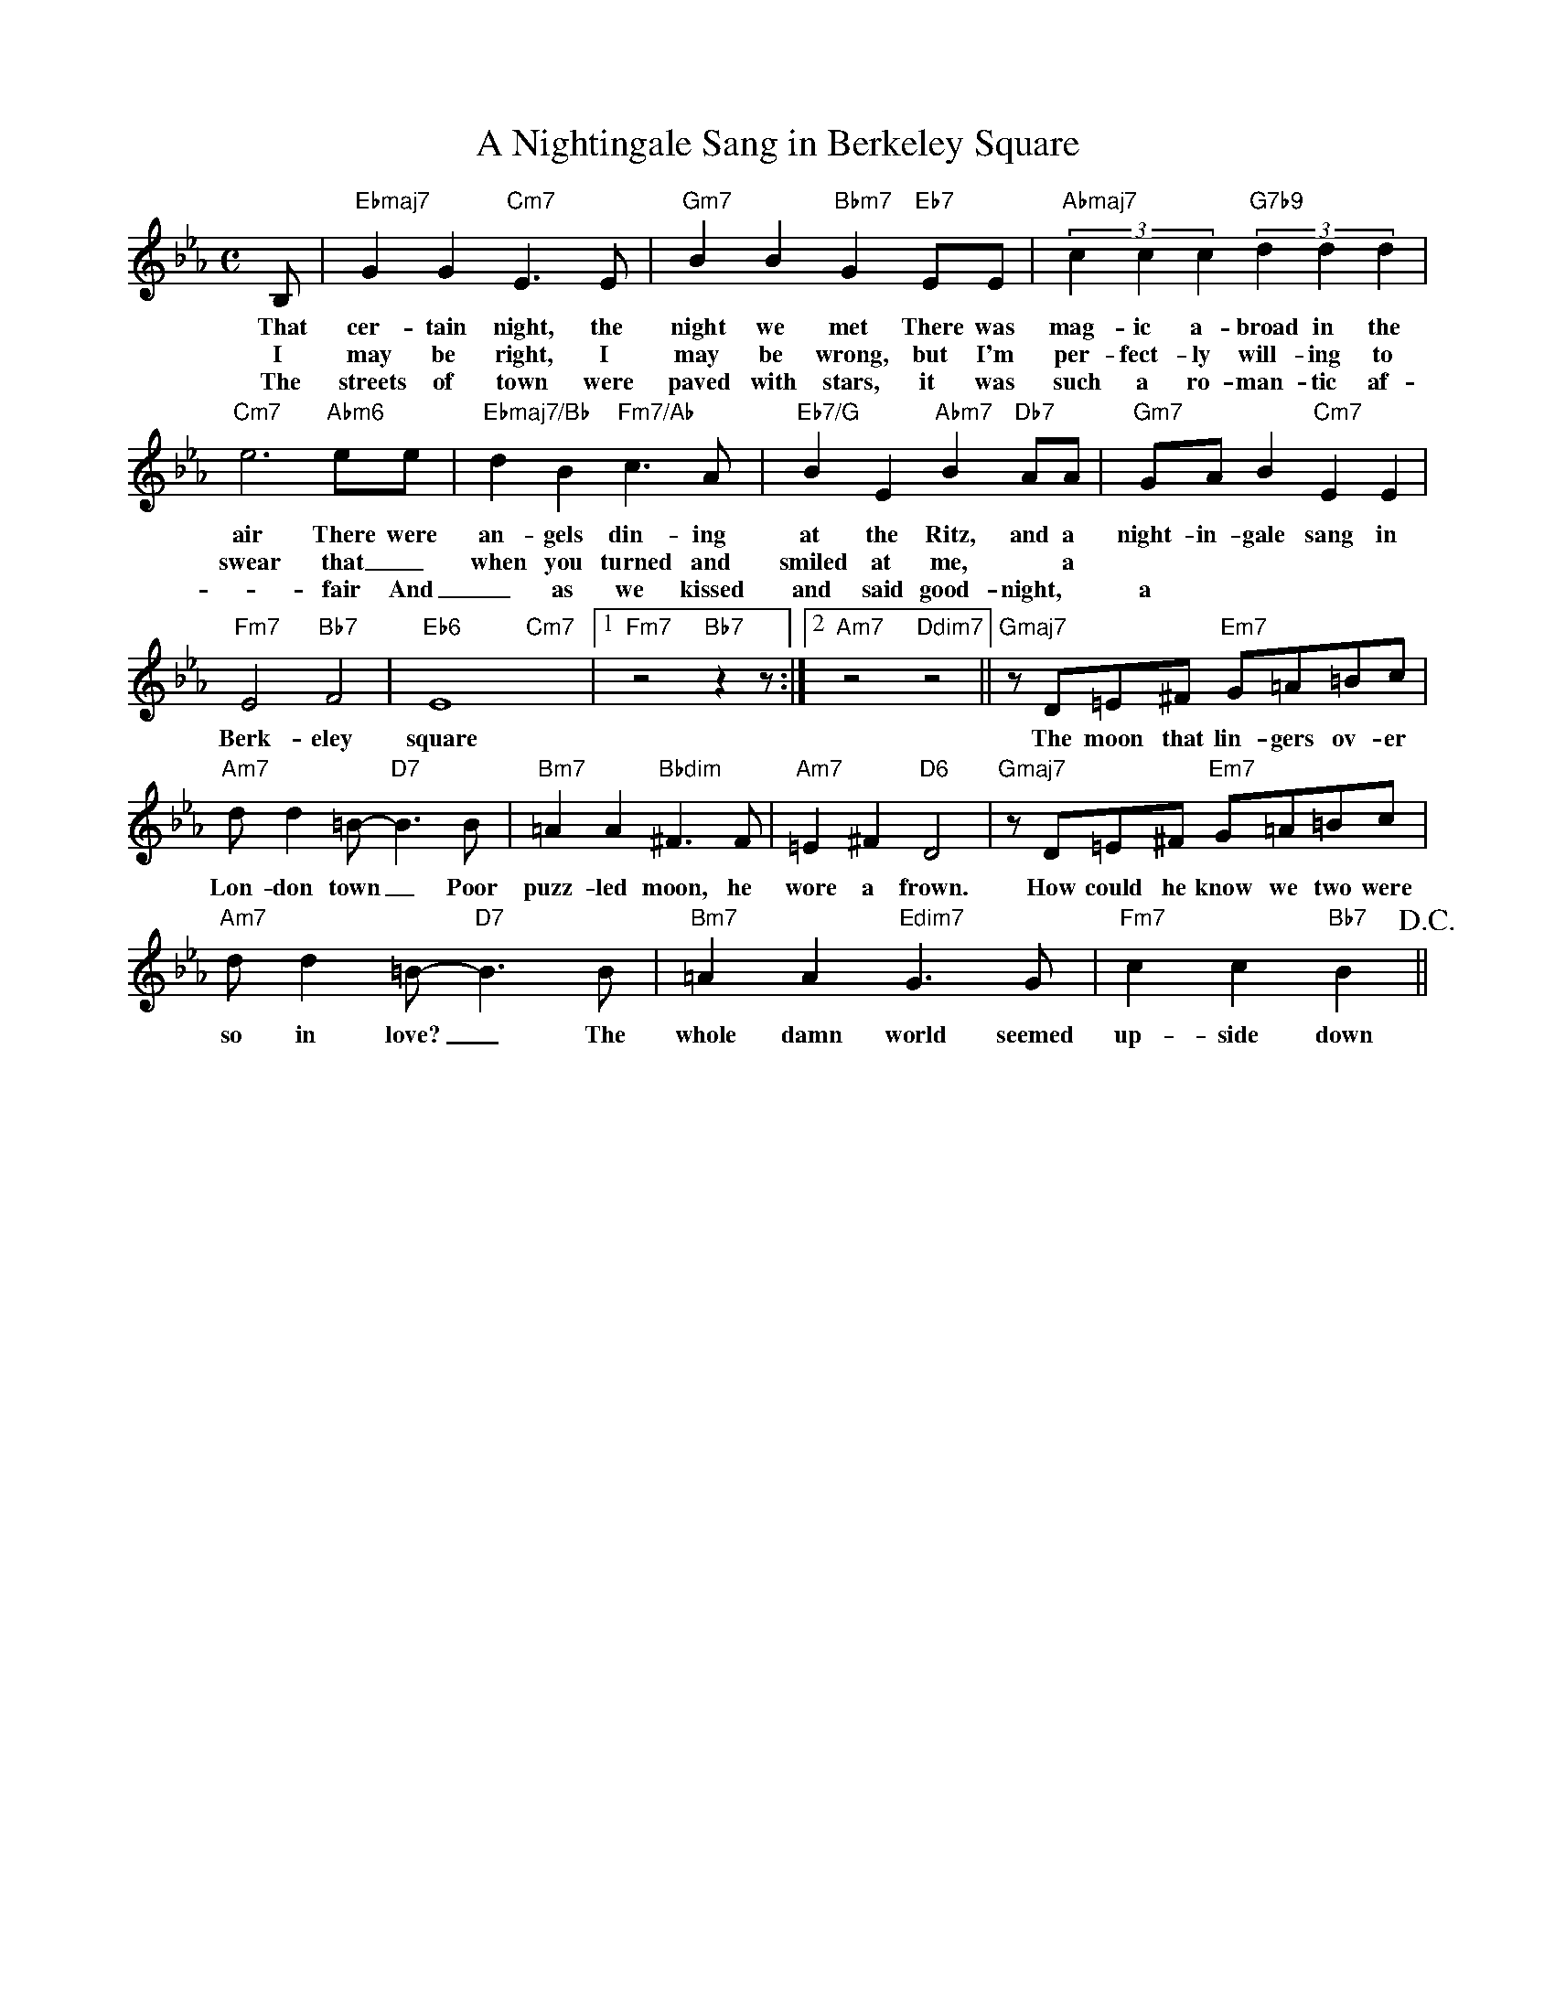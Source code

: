 X: 1
T: A Nightingale Sang in Berkeley Square
M: C
L: 1/4
K: Eb
B,/ | "Ebmaj7"GG "Cm7"E>E | "Gm7"BB "Bbm7"G "Eb7"E/E/ | "Abmaj7" (3cc c "G7b9" (3dd d | 
w: That cer-tain night, the night we met There was mag-ic a-broad in the air There were 
w: I may be right, I may be wrong, but I'm per-fect-ly will-ing to
w: The streets of town were paved with stars, it was such a ro-man-tic af-
"Cm7"e3"Abm6"/e/e/ | "Ebmaj7/Bb"dB "Fm7/Ab"c>A |"Eb7/G"BE "Abm7"B "Db7"A/A/ | "Gm7"G/A/B "Cm7"EE |
w: air There were an-gels din-ing at the Ritz, and a night-in-gale sang in
w: swear that _ when you turned and smiled at me, * a
w: -fair And _ as we kissed and said good-night, * a
"Fm7"E2 "Bb7"F2 | "Eb6"E4 "Cm7"x |1 "Fm7"z2 "Bb7" zz/:|2 "Am7"z2 "Ddim7"z2 || "Gmaj7"z/D/=E/^F/ "Em7"G/=A/=B/c/ |
w: Berk-eley square The moon that lin-gers ov-er
"Am7"d/d=B/-"D7"B>B | "Bm7"=AA "Bbdim"^F>F | "Am7"=E^F "D6"D2 | "Gmaj7"z/D/=E/^F/ "Em7"G/=A/=B/c/ |
w: Lon-don town _ Poor puzz-led moon, he wore a frown. How could he know we two were 
"Am7"d/d=B/-"D7"B>B |  "Bm7"=AA "Edim7"G>G | "Fm7"cc "Bb7"B> !D.C.!||
w: so in love? _ The whole damn world seemed up-side down

